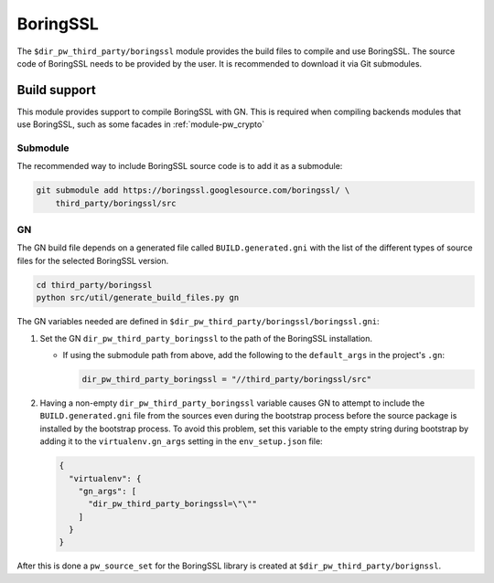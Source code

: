 .. _module-pw_third_party_boringssl:

=========
BoringSSL
=========

The ``$dir_pw_third_party/boringssl`` module provides the build files to
compile and use BoringSSL. The source code of BoringSSL needs to be provided by
the user. It is recommended to download it via Git submodules.

-------------
Build support
-------------

This module provides support to compile BoringSSL with GN. This is required when
compiling backends modules that use BoringSSL, such as some facades in
:ref:`module-pw_crypto`

Submodule
=========

The recommended way to include BoringSSL source code is to add it as a
submodule:

.. code-block:: sh

  git submodule add https://boringssl.googlesource.com/boringssl/ \
      third_party/boringssl/src

GN
==
The GN build file depends on a generated file called ``BUILD.generated.gni``
with the list of the different types of source files for the selected BoringSSL
version.

.. code-block:: sh

  cd third_party/boringssl
  python src/util/generate_build_files.py gn

The GN variables needed are defined in
``$dir_pw_third_party/boringssl/boringssl.gni``:

#. Set the GN ``dir_pw_third_party_boringssl`` to the path of the BoringSSL
   installation.

   - If using the submodule path from above, add the following to the
     ``default_args`` in the project's ``.gn``:

     .. code-block::

       dir_pw_third_party_boringssl = "//third_party/boringssl/src"

#. Having a non-empty ``dir_pw_third_party_boringssl`` variable causes GN to
   attempt to include the ``BUILD.generated.gni`` file from the sources even
   during the bootstrap process before the source package is installed by the
   bootstrap process. To avoid this problem, set this variable to the empty
   string during bootstrap by adding it to the ``virtualenv.gn_args`` setting in
   the ``env_setup.json`` file:

   .. code-block:: json

     {
       "virtualenv": {
         "gn_args": [
           "dir_pw_third_party_boringssl=\"\""
         ]
       }
     }


After this is done a ``pw_source_set`` for the BoringSSL library is created at
``$dir_pw_third_party/borignssl``.

